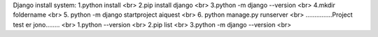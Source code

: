 Django install system:
1.python install <br>
2.pip install django <br>
3.python -m django --version <br>
4.mkdir foldername <br>
5. python -m django startproject aiquest <br>
6. python manage.py runserver <br>
...............Project test er jono........ <br>
1.python --version <br>
2.pip list <br>
3.python -m django --version <br>
